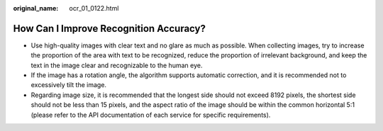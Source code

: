 :original_name: ocr_01_0122.html

.. _ocr_01_0122:

How Can I Improve Recognition Accuracy?
=======================================

-  Use high-quality images with clear text and no glare as much as possible. When collecting images, try to increase the proportion of the area with text to be recognized, reduce the proportion of irrelevant background, and keep the text in the image clear and recognizable to the human eye.
-  If the image has a rotation angle, the algorithm supports automatic correction, and it is recommended not to excessively tilt the image.
-  Regarding image size, it is recommended that the longest side should not exceed 8192 pixels, the shortest side should not be less than 15 pixels, and the aspect ratio of the image should be within the common horizontal 5:1 (please refer to the API documentation of each service for specific requirements).
